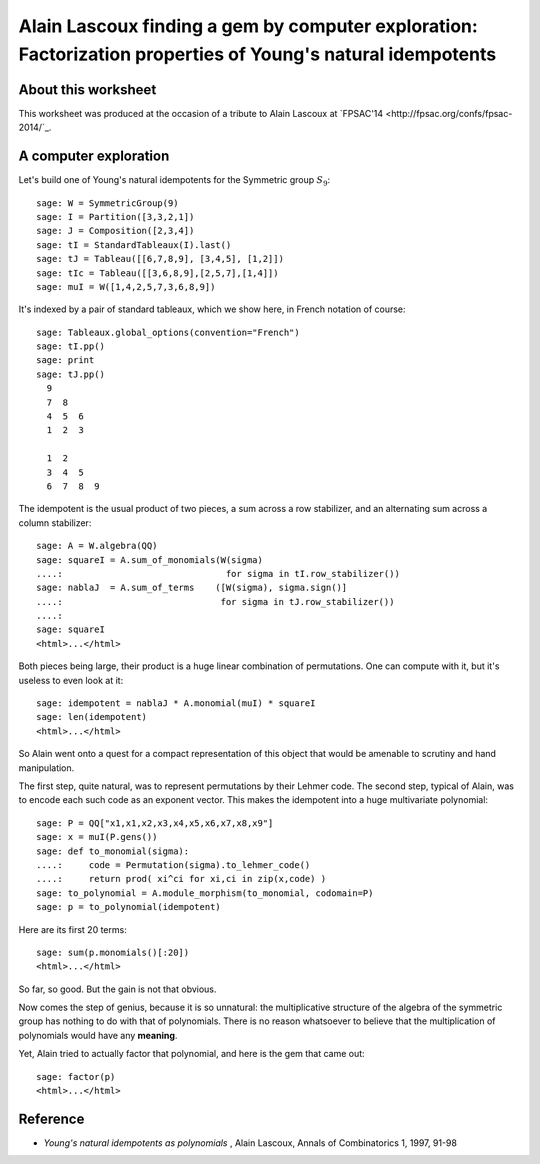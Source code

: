 .. -*- coding: utf-8 -*-

.. _lascoux.factorization_gem:

============================================================================================================
Alain Lascoux finding a gem by computer exploration: Factorization properties of Young's natural idempotents
============================================================================================================

About this worksheet
--------------------

This worksheet was produced at the occasion of a tribute to Alain
Lascoux at `FPSAC'14 <http://fpsac.org/confs/fpsac-2014/`_.

A computer exploration
----------------------

Let's build one of Young's natural idempotents for the Symmetric group
:math:`S_9`::

    sage: W = SymmetricGroup(9)
    sage: I = Partition([3,3,2,1])
    sage: J = Composition([2,3,4])
    sage: tI = StandardTableaux(I).last()
    sage: tJ = Tableau([[6,7,8,9], [3,4,5], [1,2]])
    sage: tIc = Tableau([[3,6,8,9],[2,5,7],[1,4]])
    sage: muI = W([1,4,2,5,7,3,6,8,9])

It's indexed by a pair of standard tableaux, which we show here, in
French notation of course::

    sage: Tableaux.global_options(convention="French")
    sage: tI.pp()
    sage: print
    sage: tJ.pp()
      9    
      7  8    
      4  5  6    
      1  2  3    
    
      1  2    
      3  4  5    
      6  7  8  9    

The idempotent is the usual product of two pieces, a sum across a row
stabilizer, and an alternating sum across a column stabilizer::

    sage: A = W.algebra(QQ)
    sage: squareI = A.sum_of_monomials(W(sigma)                
    ....:                               for sigma in tI.row_stabilizer())
    sage: nablaJ  = A.sum_of_terms    ([W(sigma), sigma.sign()] 
    ....:                              for sigma in tJ.row_stabilizer())
    ....:                              
    sage: squareI
    <html>...</html>

Both pieces being large, their product is a huge linear combination of
permutations. One can compute with it, but it's useless to even look
at it::

    sage: idempotent = nablaJ * A.monomial(muI) * squareI
    sage: len(idempotent)
    <html>...</html>

So Alain went onto a quest for a compact representation of this object
that would be amenable to scrutiny and hand manipulation.

The first step, quite natural, was to represent permutations by their
Lehmer code. The second step, typical of Alain, was to encode each
such code as an exponent vector. This makes the idempotent into a huge
multivariate polynomial::

    sage: P = QQ["x1,x1,x2,x3,x4,x5,x6,x7,x8,x9"]
    sage: x = muI(P.gens())
    sage: def to_monomial(sigma):
    ....:     code = Permutation(sigma).to_lehmer_code()
    ....:     return prod( xi^ci for xi,ci in zip(x,code) )
    sage: to_polynomial = A.module_morphism(to_monomial, codomain=P)
    sage: p = to_polynomial(idempotent)

Here are its first 20 terms::

    sage: sum(p.monomials()[:20])
    <html>...</html>

So far, so good. But the gain is not that obvious.

Now comes the step of genius, because it is so unnatural: the
multiplicative structure of the algebra of the symmetric group has
nothing to do with that of polynomials. There is no reason whatsoever
to believe that the multiplication of polynomials would have any
**meaning**.

Yet, Alain tried to actually factor that polynomial, and here is the
gem that came out::

    sage: factor(p)
    <html>...</html>

Reference
---------

- *Young's natural idempotents as polynomials* , Alain Lascoux, Annals of Combinatorics 1, 1997, 91-98
